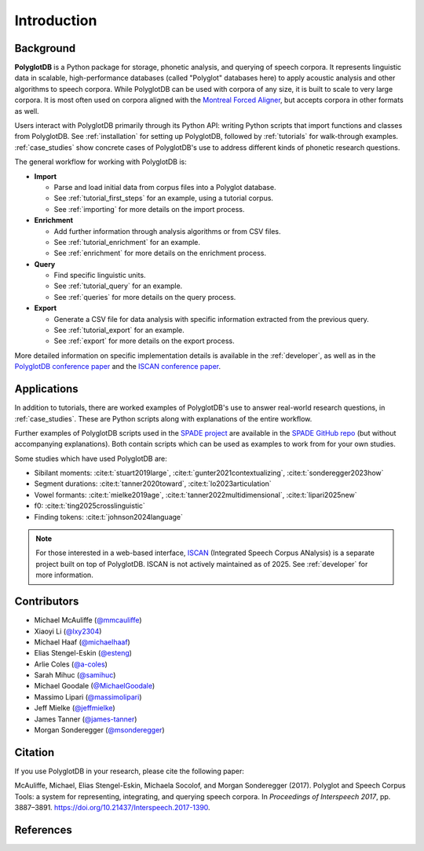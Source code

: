 .. _introduction:

************
Introduction
************

.. _Phonological CorpusTools: http://phonologicalcorpustools.github.io/CorpusTools/

.. _GitHub repository: https://github.com/PhonologicalCorpusTools/PolyglotDB/

.. _Neo4j: http://neo4j.com/

.. _InfluxDB: http://influxdb.com/

.. _michael.e.mcauliffe@gmail.com: michael.e.mcauliffe@gmail.com

.. _EMU-SDMS: https://ips-lmu.github.io/EMU.html

.. _LaBB-CAT: http://labbcat.sourceforge.net/

.. _general_background:

.. _[PDF]: https://pdfs.semanticscholar.org/ddc4/5a4c828a248d34cc92275fff5ba7e23d1a32.pdf

.. _@mmcauliffe: https://github.com/mmcauliffe

.. _@esteng: https://github.com/esteng

.. _@lxy2304: https://github.com/lxy2304

.. _@massimolipari: https://github.com/massimolipari

.. _@michaelhaaf: https://github.com/michaelhaaf

.. _@james-tanner: https://github.com/james-tanner

.. _@msonderegger: https://github.com/msonderegger

.. _@samihuc: https://github.com/samihuc

.. _@MichaelGoodale: https://github.com/MichaelGoodale

.. _@jeffmielke: https://github.com/jeffmielke

.. _@a-coles: https://github.com/a-coles

.. _ISCAN documentation: https://iscan.readthedocs.io/en/latest/

.. _ISCAN GitHub repository: https://github.com/MontrealCorpusTools/ISCAN/tree/main

.. _Speech Corpus Tools: https://github.com/MontrealCorpusTools/speechcorpustools

.. _Montreal Corpus Tools: https://github.com/MontrealCorpusTools

.. _Montreal Language Modelling Lab: https://github.com/mlml/

.. _SPADE GitHub repo: https://github.com/MontrealCorpusTools/SPADE

.. _ISCAN conference paper: https://spade.glasgow.ac.uk/wp-content/uploads/2019/04/iscan-icphs2019-revised.pdf

.. _PolyglotDB conference paper: https://www.isca-archive.org/interspeech_2017/mcauliffe17b_interspeech.pdf

.. _SPADE project: https://spade.glasgow.ac.uk

.. _MCQLL lab: http://mcqll.org/

Background
==========

**PolyglotDB** is a Python package for storage, phonetic analysis, and querying of speech corpora. It
represents linguistic data in scalable, high-performance databases (called "Polyglot"
databases here) to apply acoustic analysis and other algorithms to speech corpora.  While PolyglotDB can be
used with corpora of any size, it is built to scale to very large corpora.  It is most often used on corpora aligned
with the `Montreal Forced Aligner <https://montreal-forced-aligner.readthedocs.io/en/latest/>`_, but accepts corpora in other formats as well.

Users interact with PolyglotDB primarily through its Python API: writing Python scripts 
that import functions and classes from PolyglotDB. See :ref:`installation` for setting up PolyglotDB, 
followed by :ref:`tutorials` for walk-through examples.  :ref:`case_studies` show concrete cases of PolyglotDB's use to address different kinds of phonetic research 
questions.


The general workflow for working with PolyglotDB is:

* **Import**

  - Parse and load initial data from corpus files into a Polyglot
    database.
      
  - See :ref:`tutorial_first_steps` for an example, using a tutorial corpus.
    
  - See :ref:`importing` for more details on the import process.

* **Enrichment**

  - Add further information through analysis algorithms or from CSV files.

  - See :ref:`tutorial_enrichment` for an example.

  - See :ref:`enrichment` for more details on the enrichment process.

* **Query**
  
  - Find specific linguistic units.
    
  - See :ref:`tutorial_query` for an example.
  
  - See :ref:`queries` for more details on the query process.

  
* **Export**

  - Generate a CSV file for data analysis with specific information extracted from the previous query.

  - See :ref:`tutorial_export` for an example.
  
  - See :ref:`export` for more details on the export process.


More detailed information on specific implementation details is available in the :ref:`developer`, 
as well as in the `PolyglotDB conference paper`_ and the `ISCAN conference paper`_.


Applications
============

In addition to tutorials, there are worked examples of PolyglotDB's use to answer real-world research questions,
in :ref:`case_studies`. These are Python scripts along with explanations of the entire workflow.  

Further examples of PolyglotDB scripts used in the `SPADE project`_ are available in the `SPADE GitHub repo`_ (but without accompanying explanations). Both contain scripts which can be used as examples to work from for your own studies. 

Some studies which have used PolyglotDB are:

* Sibilant moments: :cite:t:`stuart2019large`, :cite:t:`gunter2021contextualizing`, :cite:t:`sonderegger2023how`

* Segment durations: :cite:t:`tanner2020toward`, :cite:t:`lo2023articulation`

* Vowel formants: :cite:t:`mielke2019age`, :cite:t:`tanner2022multidimensional`, :cite:t:`lipari2025new`

* f0: :cite:t:`ting2025crosslinguistic`

* Finding tokens: :cite:t:`johnson2024language`

.. note::

  For those interested in a web-based interface, `ISCAN <https://github.com/MontrealCorpusTools/ISCAN/>`_ (Integrated Speech Corpus ANalysis) is a separate 
  project built on top of PolyglotDB. ISCAN is not actively maintained as of 2025. See :ref:`developer` for more information.
.. ISCAN servers allow users to view information and perform 
.. most functions of PolyglotDB through a web browser. 
.. See the `ISCAN documentation`_ for more details on setting it up.
.. Note, however, that ISCAN is not actively maintained as of 2025 and may require additional effort 
.. to configure and use. It is not the recommended or default option for most users. The primary and 
.. supported way to interact with PolyglotDB remains through its Python API.


Contributors
============

* Michael McAuliffe (`@mmcauliffe`_)
* Xiaoyi Li (`@lxy2304`_)
* Michael Haaf (`@michaelhaaf`_)
* Elias Stengel-Eskin (`@esteng`_)
* Arlie Coles (`@a-coles`_)
* Sarah Mihuc (`@samihuc`_)
* Michael Goodale (`@MichaelGoodale`_)
* Massimo Lipari  (`@massimolipari`_)
* Jeff Mielke (`@jeffmielke`_)
* James Tanner (`@james-tanner`_)
* Morgan Sonderegger (`@msonderegger`_)


Citation
========

If you use PolyglotDB in your research, please cite the following paper:

McAuliffe, Michael, Elias Stengel-Eskin, Michaela Socolof, and Morgan Sonderegger (2017). Polyglot and Speech Corpus Tools:
a system for representing, integrating, and querying speech corpora. In *Proceedings of Interspeech 2017*, pp. 3887–3891. https://doi.org/10.21437/Interspeech.2017-1390.


References
==========

.. bibliography::
   :style: plain
